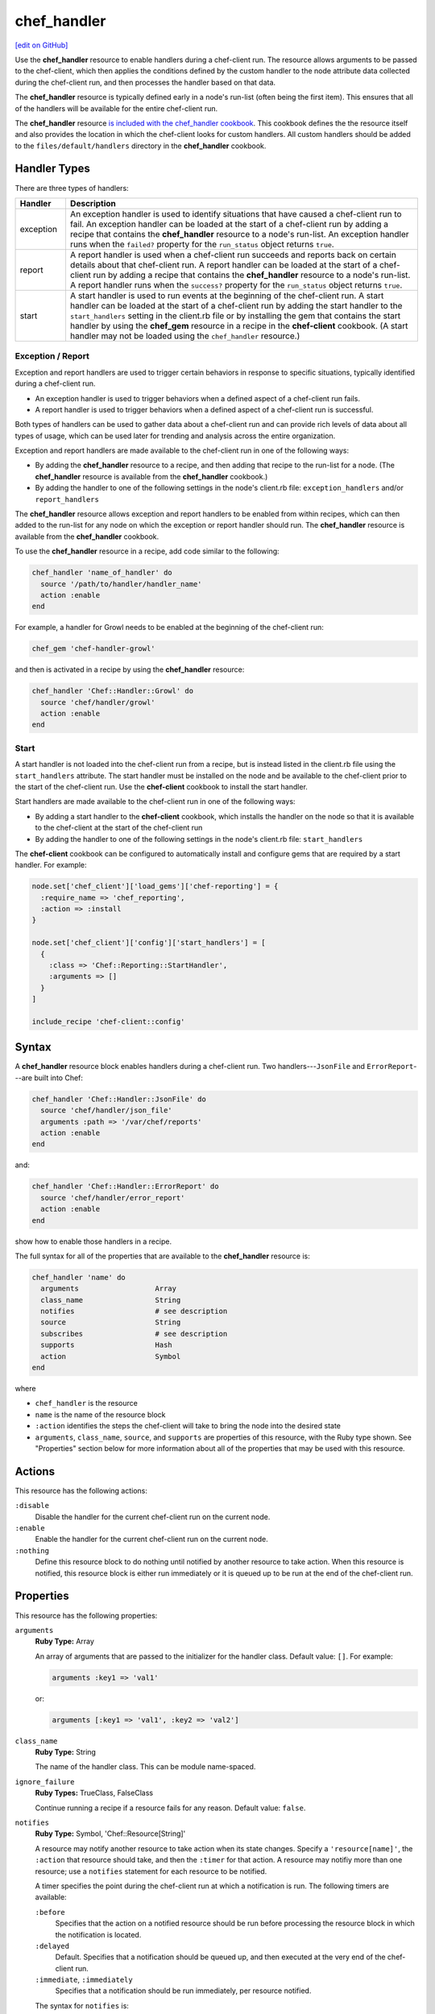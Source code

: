 =====================================================
chef_handler
=====================================================
`[edit on GitHub] <https://github.com/chef/chef-web-docs/blob/master/chef_master/source/resource_chef_handler.rst>`__

.. tag resource_chef_handler_summary

Use the **chef_handler** resource to enable handlers during a chef-client run. The resource allows arguments to be passed to the chef-client, which then applies the conditions defined by the custom handler to the node attribute data collected during the chef-client run, and then processes the handler based on that data.

The **chef_handler** resource is typically defined early in a node's run-list (often being the first item). This ensures that all of the handlers will be available for the entire chef-client run.

The **chef_handler** resource `is included with the chef_handler cookbook <https://github.com/chef-cookbooks/chef_handler>`__. This cookbook defines the the resource itself and also provides the location in which the chef-client looks for custom handlers. All custom handlers should be added to the ``files/default/handlers`` directory in the **chef_handler** cookbook.

.. end_tag

Handler Types
=====================================================
.. tag handler_types

There are three types of handlers:

.. list-table::
   :widths: 60 420
   :header-rows: 1

   * - Handler
     - Description
   * - exception
     - An exception handler is used to identify situations that have caused a chef-client run to fail. An exception handler can be loaded at the start of a chef-client run by adding a recipe that contains the **chef_handler** resource to a node's run-list. An exception handler runs when the ``failed?`` property for the ``run_status`` object returns ``true``.
   * - report
     - A report handler is used when a chef-client run succeeds and reports back on certain details about that chef-client run. A report handler can be loaded at the start of a chef-client run by adding a recipe that contains the **chef_handler** resource to a node's run-list. A report handler runs when the ``success?`` property for the ``run_status`` object returns ``true``.
   * - start
     - A start handler is used to run events at the beginning of the chef-client run. A start handler can be loaded at the start of a chef-client run by adding the start handler to the ``start_handlers`` setting in the client.rb file or by installing the gem that contains the start handler by using the **chef_gem** resource in a recipe in the **chef-client** cookbook. (A start handler may not be loaded using the ``chef_handler`` resource.)

.. end_tag

Exception / Report
-----------------------------------------------------
.. tag handler_type_exception_report

Exception and report handlers are used to trigger certain behaviors in response to specific situations, typically identified during a chef-client run.

* An exception handler is used to trigger behaviors when a defined aspect of a chef-client run fails.
* A report handler is used to trigger behaviors when a defined aspect of a chef-client run is successful.

Both types of handlers can be used to gather data about a chef-client run and can provide rich levels of data about all types of usage, which can be used later for trending and analysis across the entire organization.

Exception and report handlers are made available to the chef-client run in one of the following ways:

* By adding the **chef_handler** resource to a recipe, and then adding that recipe to the run-list for a node. (The **chef_handler** resource is available from the **chef_handler** cookbook.)
* By adding the handler to one of the following settings in the node's client.rb file: ``exception_handlers`` and/or ``report_handlers``

.. end_tag

.. tag handler_type_exception_report_run_from_recipe

The **chef_handler** resource allows exception and report handlers to be enabled from within recipes, which can then added to the run-list for any node on which the exception or report handler should run. The **chef_handler** resource is available from the **chef_handler** cookbook.

To use the **chef_handler** resource in a recipe, add code similar to the following:

.. code-block:: ruby

   chef_handler 'name_of_handler' do
     source '/path/to/handler/handler_name'
     action :enable
   end

For example, a handler for Growl needs to be enabled at the beginning of the chef-client run:

.. code-block:: ruby

   chef_gem 'chef-handler-growl'

and then is activated in a recipe by using the **chef_handler** resource:

.. code-block:: ruby

   chef_handler 'Chef::Handler::Growl' do
     source 'chef/handler/growl'
     action :enable
   end

.. end_tag

Start
-----------------------------------------------------
.. tag handler_type_start

A start handler is not loaded into the chef-client run from a recipe, but is instead listed in the client.rb file using the ``start_handlers`` attribute. The start handler must be installed on the node and be available to the chef-client prior to the start of the chef-client run. Use the **chef-client** cookbook to install the start handler.

Start handlers are made available to the chef-client run in one of the following ways:

* By adding a start handler to the **chef-client** cookbook, which installs the handler on the node so that it is available to the chef-client at the start of the chef-client run
* By adding the handler to one of the following settings in the node's client.rb file: ``start_handlers``

.. end_tag

.. tag handler_type_start_run_from_recipe

The **chef-client** cookbook can be configured to automatically install and configure gems that are required by a start handler. For example:

.. code-block:: ruby

   node.set['chef_client']['load_gems']['chef-reporting'] = {
     :require_name => 'chef_reporting',
     :action => :install
   }

   node.set['chef_client']['config']['start_handlers'] = [
     {
       :class => 'Chef::Reporting::StartHandler',
       :arguments => []
     }
   ]

   include_recipe 'chef-client::config'

.. end_tag

Syntax
=====================================================
A **chef_handler** resource block enables handlers during a chef-client run. Two handlers---``JsonFile`` and ``ErrorReport``---are built into Chef:

.. code-block:: ruby

   chef_handler 'Chef::Handler::JsonFile' do
     source 'chef/handler/json_file'
     arguments :path => '/var/chef/reports'
     action :enable
   end

and:

.. code-block:: ruby

   chef_handler 'Chef::Handler::ErrorReport' do
     source 'chef/handler/error_report'
     action :enable
   end

show how to enable those handlers in a recipe.

The full syntax for all of the properties that are available to the **chef_handler** resource is:

.. code-block:: ruby

   chef_handler 'name' do
     arguments                  Array
     class_name                 String
     notifies                   # see description
     source                     String
     subscribes                 # see description
     supports                   Hash
     action                     Symbol
   end

where

* ``chef_handler`` is the resource
* ``name`` is the name of the resource block
* ``:action`` identifies the steps the chef-client will take to bring the node into the desired state
* ``arguments``, ``class_name``, ``source``, and ``supports`` are properties of this resource, with the Ruby type shown. See "Properties" section below for more information about all of the properties that may be used with this resource.

Actions
=====================================================
This resource has the following actions:

``:disable``
   Disable the handler for the current chef-client run on the current node.

``:enable``
   Enable the handler for the current chef-client run on the current node.

``:nothing``
   .. tag resources_common_actions_nothing

   Define this resource block to do nothing until notified by another resource to take action. When this resource is notified, this resource block is either run immediately or it is queued up to be run at the end of the chef-client run.

   .. end_tag

Properties
=====================================================
This resource has the following properties:

``arguments``
   **Ruby Type:** Array

   An array of arguments that are passed to the initializer for the handler class. Default value: ``[]``. For example:

   .. code-block:: ruby

      arguments :key1 => 'val1'

   or:

   .. code-block:: ruby

      arguments [:key1 => 'val1', :key2 => 'val2']

``class_name``
   **Ruby Type:** String

   The name of the handler class. This can be module name-spaced.

``ignore_failure``
   **Ruby Types:** TrueClass, FalseClass

   Continue running a recipe if a resource fails for any reason. Default value: ``false``.

``notifies``
   **Ruby Type:** Symbol, 'Chef::Resource[String]'

   .. tag resources_common_notification_notifies

   A resource may notify another resource to take action when its state changes. Specify a ``'resource[name]'``, the ``:action`` that resource should take, and then the ``:timer`` for that action. A resource may notifiy more than one resource; use a ``notifies`` statement for each resource to be notified.

   .. end_tag

   .. tag resources_common_notification_timers

   A timer specifies the point during the chef-client run at which a notification is run. The following timers are available:

   ``:before``
      Specifies that the action on a notified resource should be run before processing the resource block in which the notification is located.

   ``:delayed``
      Default. Specifies that a notification should be queued up, and then executed at the very end of the chef-client run.

   ``:immediate``, ``:immediately``
      Specifies that a notification should be run immediately, per resource notified.

   .. end_tag

   .. tag resources_common_notification_notifies_syntax

   The syntax for ``notifies`` is:

   .. code-block:: ruby

      notifies :action, 'resource[name]', :timer

   .. end_tag

``retries``
   **Ruby Type:** Integer

   The number of times to catch exceptions and retry the resource. Default value: ``0``.

``retry_delay``
   **Ruby Type:** Integer

   The retry delay (in seconds). Default value: ``2``.

``source``
   **Ruby Type:** String

   The full path to the handler file or the path to a gem (if the handler ships as part of a Ruby gem).

``subscribes``
   **Ruby Type:** Symbol, 'Chef::Resource[String]'

   .. tag resources_common_notification_subscribes

   A resource may listen to another resource, and then take action if the state of the resource being listened to changes. Specify a ``'resource[name]'``, the ``:action`` to be taken, and then the ``:timer`` for that action.

   .. end_tag

   .. tag resources_common_notification_timers

   A timer specifies the point during the chef-client run at which a notification is run. The following timers are available:

   ``:before``
      Specifies that the action on a notified resource should be run before processing the resource block in which the notification is located.

   ``:delayed``
      Default. Specifies that a notification should be queued up, and then executed at the very end of the chef-client run.

   ``:immediate``, ``:immediately``
      Specifies that a notification should be run immediately, per resource notified.

   .. end_tag

   .. tag resources_common_notification_subscribes_syntax

   The syntax for ``subscribes`` is:

   .. code-block:: ruby

      subscribes :action, 'resource[name]', :timer

   .. end_tag

``supports``
   **Ruby Type:** Hash

   The type of handler. Possible values: ``:exception``, ``:report``, or ``:start``. Default value: ``{ :report => true, :exception => true }``.

Custom Handlers
=====================================================
.. tag handler_custom

A custom handler can be created to support any situation. The easiest way to build a custom handler:

#. Download the **chef_handler** cookbook
#. Create a custom handler
#. Write a recipe using the **chef_handler** resource
#. Add that recipe to a node's run-list, often as the first recipe in that run-list

.. end_tag

Syntax
-----------------------------------------------------
.. tag handler_custom_syntax

The syntax for a handler can vary, depending on what the the situations the handler is being asked to track, the type of handler being used, and so on. All custom exception and report handlers are defined using Ruby and must be a subclass of the ``Chef::Handler`` class.

.. code-block:: ruby

   require 'chef/log'

   module ModuleName
     class HandlerName < Chef::Handler
       def report
         # Ruby code goes here
       end
     end
   end

where:

* ``require`` ensures that the logging functionality of the chef-client is available to the handler
* ``ModuleName`` is the name of the module as it exists within the ``Chef`` library
* ``HandlerName`` is the name of the handler as it is used in a recipe
* ``report`` is an interface that is used to define the custom handler

For example, the following shows a custom handler that sends an email that contains the exception data when a chef-client run fails:

.. code-block:: ruby

   require 'net/smtp'

   module OrgName
     class SendEmail < Chef::Handler
       def report
         if run_status.failed? then
           message  = "From: sender_name <sender@example.com>\n"
           message << "To: recipient_address <recipient@example.com>\n"
           message << "Subject: chef-client Run Failed\n"
           message << "Date: #{Time.now.rfc2822}\n\n"
           message << "Chef run failed on #{node.name}\n"
           message << "#{run_status.formatted_exception}\n"
           message << Array(backtrace).join('\n')
           Net::SMTP.start('your.smtp.server', 25) do |smtp|
             smtp.send_message message, 'sender@example', 'recipient@example'
           end
         end
       end
     end
   end

and then is used in a recipe like:

.. code-block:: ruby

   send_email 'blah' do
     # recipe code
   end

.. end_tag

report Interface
-----------------------------------------------------
.. tag handler_custom_interface_report

The ``report`` interface is used to define how a handler will behave and is a required part of any custom handler. The syntax for the ``report`` interface is as follows:

.. code-block:: ruby

   def report
     # Ruby code
   end

The Ruby code used to define a custom handler will vary significantly from handler to handler. The chef-client includes two default handlers: ``error_report`` and ``json_file``. Their use of the ``report`` interface is shown below.

The `error_report <https://github.com/chef/chef/blob/master/lib/chef/handler/error_report.rb>`_ handler:

.. code-block:: ruby

   require 'chef/handler'
   require 'chef/resource/directory'

   class Chef
     class Handler
       class ErrorReport < ::Chef::Handler
         def report
           Chef::FileCache.store('failed-run-data.json', Chef::JSONCompat.to_json_pretty(data), 0640)
           Chef::Log.fatal("Saving node information to #{Chef::FileCache.load('failed-run-data.json', false)}")
         end
       end
    end
   end

The `json_file <https://github.com/chef/chef/blob/master/lib/chef/handler/json_file.rb>`_ handler:

.. code-block:: ruby

   require 'chef/handler'
   require 'chef/resource/directory'

   class Chef
     class Handler
       class JsonFile < ::Chef::Handler
         attr_reader :config
         def initialize(config={})
           @config = config
           @config[:path] ||= '/var/chef/reports'
           @config
         end
         def report
           if exception
             Chef::Log.error('Creating JSON exception report')
           else
             Chef::Log.info('Creating JSON run report')
           end
           build_report_dir
           savetime = Time.now.strftime('%Y%m%d%H%M%S')
           File.open(File.join(config[:path], 'chef-run-report-#{savetime}.json'), 'w') do |file|
             run_data = data
             run_data[:start_time] = run_data[:start_time].to_s
             run_data[:end_time] = run_data[:end_time].to_s
             file.puts Chef::JSONCompat.to_json_pretty(run_data)
           end
         end
         def build_report_dir
           unless File.exists?(config[:path])
             FileUtils.mkdir_p(config[:path])
             File.chmod(00700, config[:path])
           end
         end
       end
     end
   end

.. end_tag

Optional Interfaces
-----------------------------------------------------
The following interfaces may be used in a handler in the same way as the ``report`` interface to override the default handler behavior in the chef-client. That said, the following interfaces are not typically used in a handler and, for the most part, are completely unnecessary for a handler to work properly and/or as desired.

data
+++++++++++++++++++++++++++++++++++++++++++++++++++++
.. tag handler_custom_interface_data

The ``data`` method is used to return the Hash representation of the ``run_status`` object. For example:

.. code-block:: ruby

   def data
     @run_status.to_hash
   end

.. end_tag

run_report_safely
+++++++++++++++++++++++++++++++++++++++++++++++++++++
.. tag handler_custom_interface_run_report_safely

The ``run_report_safely`` method is used to run the report handler, rescuing and logging errors that may arise as the handler runs and ensuring that all handlers get a chance to run during the chef-client run (even if some handlers fail during that run). In general, this method should never be used as an interface in a custom handler unless this default behavior simply must be overridden.

.. code-block:: ruby

   def run_report_safely(run_status)
     run_report_unsafe(run_status)
   rescue Exception => e
     Chef::Log.error('Report handler #{self.class.name} raised #{e.inspect}')
     Array(e.backtrace).each { |line| Chef::Log.error(line) }
   ensure
     @run_status = nil
   end

.. end_tag

run_report_unsafe
+++++++++++++++++++++++++++++++++++++++++++++++++++++
.. tag handler_custom_interface_run_report_unsafe

The ``run_report_unsafe`` method is used to run the report handler without any error handling. This method should never be used directly in any handler, except during testing of that handler. For example:

.. code-block:: ruby

   def run_report_unsafe(run_status)
     @run_status = run_status
     report
   end

.. end_tag

run_status Object
-----------------------------------------------------
.. tag handler_custom_object_run_status

The ``run_status`` object is initialized by the chef-client before the ``report`` interface is run for any handler. The ``run_status`` object keeps track of the status of the chef-client run and will contain some (or all) of the following properties:

.. list-table::
   :widths: 200 300
   :header-rows: 1

   * - Property
     - Description
   * - ``all_resources``
     - A list of all resources that are included in the ``resource_collection`` property for the current chef-client run.
   * - ``backtrace``
     - A backtrace associated with the uncaught exception data that caused a chef-client run to fail, if present; ``nil`` for a successful chef-client run.
   * - ``elapsed_time``
     - The amount of time between the start (``start_time``) and end (``end_time``) of a chef-client run.
   * - ``end_time``
     - The time at which a chef-client run ended.
   * - ``exception``
     - The uncaught exception data which caused a chef-client run to fail; ``nil`` for a successful chef-client run.
   * - ``failed?``
     - Show that a chef-client run has failed when uncaught exceptions were raised during a chef-client run. An exception handler runs when the ``failed?`` indicator is ``true``.
   * - ``node``
     - The node on which the chef-client run occurred.
   * - ``run_context``
     - An instance of the ``Chef::RunContext`` object; used by the chef-client to track the context of the run; provides access to the ``cookbook_collection``, ``resource_collection``, and ``definitions`` properties.
   * - ``start_time``
     - The time at which a chef-client run started.
   * - ``success?``
     - Show that a chef-client run succeeded when uncaught exceptions were not raised during a chef-client run. A report handler runs when the ``success?`` indicator is ``true``.
   * - ``updated_resources``
     - A list of resources that were marked as updated as a result of the chef-client run.

.. note:: These properties are not always available. For example, a start handler runs at the beginning of the chef-client run, which means that properties like ``end_time`` and ``elapsed_time`` are still unknown and will be unavailable to the ``run_status`` object.

.. end_tag

Examples
=====================================================
The following examples demonstrate various approaches for using resources in recipes. If you want to see examples of how Chef uses resources in recipes, take a closer look at the cookbooks that Chef authors and maintains: https://github.com/chef-cookbooks.

**Enable the CloudkickHandler handler**

.. tag lwrp_chef_handler_enable_cloudkickhandler

The following example shows how to enable the ``CloudkickHandler`` handler, which adds it to the default handler path and passes the ``oauth`` key/secret to the handler's initializer:

.. code-block:: ruby

   chef_handler "CloudkickHandler" do
     source "#{node['chef_handler']['handler_path']}/cloudkick_handler.rb"
     arguments [node['cloudkick']['oauth_key'], node['cloudkick']['oauth_secret']]
     action :enable
   end

.. end_tag

**Enable handlers during the compile phase**

.. tag lwrp_chef_handler_enable_during_compile

.. To enable a handler during the compile phase:

.. code-block:: ruby

   chef_handler "Chef::Handler::JsonFile" do
     source "chef/handler/json_file"
     arguments :path => '/var/chef/reports'
     action :nothing
   end.run_action(:enable)

.. end_tag

**Handle only exceptions**

.. tag lwrp_chef_handler_exceptions_only

.. To handle exceptions only:

.. code-block:: ruby

   chef_handler "Chef::Handler::JsonFile" do
     source "chef/handler/json_file"
     arguments :path => '/var/chef/reports'
     supports :exception => true
     action :enable
   end

.. end_tag

**Cookbook Versions (a custom handler)**

.. tag handler_custom_example_cookbook_versions

Community member ``juliandunn`` created a custom `report handler that logs all of the cookbooks and cookbook versions <https://github.com/juliandunn/cookbook_versions_handler>`_ that were used during the chef-client run, and then reports after the run is complete. This handler requires the **chef_handler** resource (which is available from the **chef_handler** cookbook).

.. end_tag

cookbook_versions.rb:

.. tag handler_custom_example_cookbook_versions_handler

The following custom handler defines how cookbooks and cookbook versions that are used during the chef-client run will be compiled into a report using the ``Chef::Log`` class in the chef-client:

.. code-block:: ruby

   require 'chef/log'

   module Opscode
     class CookbookVersionsHandler < Chef::Handler

       def report
         cookbooks = run_context.cookbook_collection
         Chef::Log.info('Cookbooks and versions run: #{cookbooks.keys.map {|x| cookbooks[x].name.to_s + ' ' + cookbooks[x].version} }')
       end
     end
   end

.. end_tag

default.rb:

.. tag handler_custom_example_cookbook_versions_recipe

The following recipe is added to the run-list for every node on which a list of cookbooks and versions will be generated as report output after every chef-client run.

.. code-block:: ruby

   include_recipe 'chef_handler'

   cookbook_file "#{node['chef_handler']['handler_path']}/cookbook_versions.rb" do
     source 'cookbook_versions.rb'
     owner 'root'
     group 'root'
     mode '0755'
     action :create
   end

   chef_handler 'Opscode::CookbookVersionsHandler' do
     source "#{node['chef_handler']['handler_path']}/cookbook_versions.rb"
     supports :report => true
     action :enable
   end

This recipe will generate report output similar to the following:

.. code-block:: ruby

   [2013-11-26T03:11:06+00:00] INFO: Chef Run complete in 0.300029878 seconds
   [2013-11-26T03:11:06+00:00] INFO: Running report handlers
   [2013-11-26T03:11:06+00:00] INFO: Cookbooks and versions run: ["chef_handler 1.1.4", "cookbook_versions_handler 1.0.0"]
   [2013-11-26T03:11:06+00:00] INFO: Report handlers complete

.. end_tag

**JsonFile Handler**

.. tag handler_custom_example_json_file

The `json_file <https://github.com/chef/chef/blob/master/lib/chef/handler/json_file.rb>`_ handler is available from the **chef_handler** cookbook and can be used with exceptions and reports. It serializes run status data to a JSON file. This handler may be enabled in one of the following ways.

By adding the following lines of Ruby code to either the client.rb file or the solo.rb file, depending on how the chef-client is being run:

.. code-block:: ruby

   require 'chef/handler/json_file'
   report_handlers << Chef::Handler::JsonFile.new(:path => '/var/chef/reports')
   exception_handlers << Chef::Handler::JsonFile.new(:path => '/var/chef/reports')

By using the **chef_handler** resource in a recipe, similar to the following:

.. code-block:: ruby

   chef_handler 'Chef::Handler::JsonFile' do
     source 'chef/handler/json_file'
     arguments :path => '/var/chef/reports'
     action :enable
   end

After it has run, the run status data can be loaded and inspected via Interactive Ruby (IRb):

.. code-block:: ruby

   irb(main):001:0> require 'rubygems' => true
   irb(main):002:0> require 'json' => true
   irb(main):003:0> require 'chef' => true
   irb(main):004:0> r = JSON.parse(IO.read('/var/chef/reports/chef-run-report-20110322060731.json')) => ... output truncated
   irb(main):005:0> r.keys => ['end_time', 'node', 'updated_resources', 'exception', 'all_resources', 'success', 'elapsed_time', 'start_time', 'backtrace']
   irb(main):006:0> r['elapsed_time'] => 0.00246

.. end_tag

**Register the JsonFile handler**

.. tag lwrp_chef_handler_register

.. To register the ``Chef::Handler::JsonFile`` handler:

.. code-block:: ruby

   chef_handler "Chef::Handler::JsonFile" do
     source "chef/handler/json_file"
     arguments :path => '/var/chef/reports'
     action :enable
   end

.. end_tag

**ErrorReport Handler**

.. tag handler_custom_example_error_report

The `error_report <https://github.com/chef/chef/blob/master/lib/chef/handler/error_report.rb>`_ handler is built into the chef-client and can be used for both exceptions and reports. It serializes error report data to a JSON file. This handler may be enabled in one of the following ways.

By adding the following lines of Ruby code to either the client.rb file or the solo.rb file, depending on how the chef-client is being run:

.. code-block:: ruby

   require 'chef/handler/error_report'
   report_handlers << Chef::Handler::ErrorReport.new()
   exception_handlers << Chef::Handler::ErrorReport.new()

By using the `chef_handler <https://docs.chef.io/resource_chef_handler.html>`_ resource in a recipe, similar to the following:

.. code-block:: ruby

   chef_handler 'Chef::Handler::ErrorReport' do
     source 'chef/handler/error_report'
     action :enable
   end

.. end_tag

